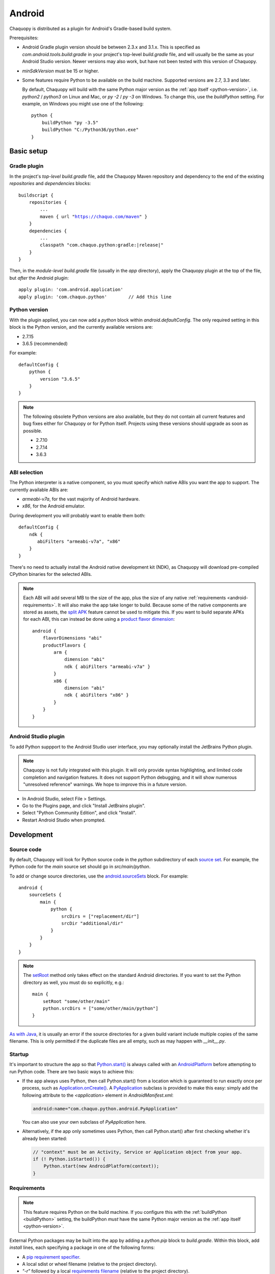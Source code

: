 .. highlight:: groovy

Android
#######

Chaquopy is distributed as a plugin for Android's Gradle-based build system.

Prerequisites:

* Android Gradle plugin version should be between 2.3.x and 3.1.x. This is specified as
  `com.android.tools.build:gradle` in your project's top-level `build.gradle` file, and will
  usually be the same as your Android Studio version. Newer versions may also work, but have
  not been tested with this version of Chaquopy.

.. (extra space for consistency)

* `minSdkVersion` must be 15 or higher.

.. _buildPython:

* Some features require Python to be available on the build machine. Supported versions are
  2.7, 3.3 and later.

  By default, Chaquopy will build with the same Python major version as the :ref:`app itself
  <python-version>`, i.e. `python2` / `python3` on Linux and Mac, or `py -2` / `py -3` on
  Windows. To change this, use the `buildPython` setting. For example, on Windows you might use
  one of the following::

      python {
          buildPython "py -3.5"
          buildPython "C:/Python36/python.exe"
      }


Basic setup
===========

Gradle plugin
-------------

In the project's *top-level* `build.gradle` file, add the Chaquopy Maven repository and
dependency to the end of the existing `repositories` and `dependencies` blocks:

.. parsed-literal::
    buildscript {
        repositories {
            ...
            maven { url "https://chaquo.com/maven" }
        }
        dependencies {
            ...
            classpath "com.chaquo.python:gradle:|release|"
        }
    }

Then, in the *module-level* `build.gradle` file (usually in the `app` directory), apply the
Chaquopy plugin at the top of the file, but *after* the Android plugin::

   apply plugin: 'com.android.application'
   apply plugin: 'com.chaquo.python'        // Add this line

.. _python-version:

Python version
--------------

With the plugin applied, you can now add a `python` block within `android.defaultConfig`. The
only required setting in this block is the Python version, and the currently available versions
are:

* 2.7.15
* 3.6.5 (recommended)

For example::

    defaultConfig {
        python {
            version "3.6.5"
        }
    }

.. note:: The following obsolete Python versions are also available, but they do not contain all
          current features and bug fixes either for Chaquopy or for Python itself. Projects using
          these versions should upgrade as soon as possible.

          * 2.7.10
          * 2.7.14
          * 3.6.3

ABI selection
-------------

The Python interpreter is a native component, so you must specify which native ABIs you
want the app to support. The currently available ABIs are:

* `armeabi-v7a`, for the vast majority of Android hardware.
* `x86`, for the Android emulator.

During development you will probably want to enable them both::

    defaultConfig {
        ndk {
           abiFilters "armeabi-v7a", "x86"
        }
    }

There's no need to actually install the Android native development kit (NDK), as Chaquopy will
download pre-compiled CPython binaries for the selected ABIs.

.. note:: Each ABI will add several MB to the size of the app, plus the size of any native
          :ref:`requirements <android-requirements>`. It will also make the app take longer to
          build. Because some of the native components are stored as assets, the `split APK
          <https://developer.android.com/studio/build/configure-apk-splits.html>`_ feature
          cannot be used to mitigate this. If you want to build separate APKs for each ABI,
          this can instead be done using a `product flavor dimension
          <https://developer.android.com/studio/build/build-variants.html#product-flavors>`_::

              android {
                  flavorDimensions "abi"
                  productFlavors {
                      arm {
                          dimension "abi"
                          ndk { abiFilters "armeabi-v7a" }
                      }
                      x86 {
                          dimension "abi"
                          ndk { abiFilters "x86" }
                      }
                  }
              }

Android Studio plugin
---------------------

To add Python suppport to the Android Studio user interface, you may optionally install the
JetBrains Python plugin.

.. note:: Chaquopy is not fully integrated with this plugin. It will only provide syntax
          highlighting, and limited code completion and navigation features. It does not
          support Python debugging, and it will show numerous "unresolved reference" warnings.
          We hope to improve this in a future version.

* In Android Studio, select File > Settings.
* Go to the Plugins page, and click "Install JetBrains plugin".
* Select "Python Community Edition", and click "Install".
* Restart Android Studio when prompted.


Development
===========

.. _android-source:

Source code
-----------

By default, Chaquopy will look for Python source code in the `python` subdirectory of each
`source set <https://developer.android.com/studio/build/index.html#sourcesets>`_. For example,
the Python code for the `main` source set should go in `src/main/python`.

To add or change source directories, use the `android.sourceSets
<https://developer.android.com/studio/build/build-variants.html#configure-sourcesets>`_ block.
For example::

    android {
        sourceSets {
            main {
                python {
                    srcDirs = ["replacement/dir"]
                    srcDir "additional/dir"
                }
            }
        }
    }

.. note:: The `setRoot
          <https://google.github.io/android-gradle-dsl/current/com.android.build.gradle.api.AndroidSourceSet.html#com.android.build.gradle.api.AndroidSourceSet:setRoot(java.lang.String)>`_
          method only takes effect on the standard Android directories. If you want to set the
          Python directory as well, you must do so explicitly, e.g.::

              main {
                  setRoot "some/other/main"
                  python.srcDirs = ["some/other/main/python"]
              }

`As with Java
<https://developer.android.com/studio/build/build-variants.html#sourceset-build>`_, it is
usually an error if the source directories for a given build variant include multiple copies of
the same filename. This is only permitted if the duplicate files are all empty, such as may
happen with `__init__.py`.

.. _android-startup:

Startup
-------

It's important to structure the app so that `Python.start()
<java/com/chaquo/python/Python.html#start-com.chaquo.python.Python.Platform->`_ is always
called with an `AndroidPlatform <java/com/chaquo/python/android/AndroidPlatform.html>`_ before
attempting to run Python code. There are two basic ways to achieve this:

* If the app always uses Python, then call Python.start() from a location which is guaranteed to run
  exactly once per process, such as `Application.onCreate()
  <https://developer.android.com/reference/android/app/Application.html#onCreate()>`_. A
  `PyApplication <java/com/chaquo/python/android/PyApplication.html>`_ subclass is provided to make
  this easy: simply add the following attribute to the `<application>` element in
  `AndroidManifest.xml`:

  .. code-block:: xml

      android:name="com.chaquo.python.android.PyApplication"

  You can also use your own subclass of `PyApplication` here.

* Alternatively, if the app only sometimes uses Python, then call Python.start() after first
  checking whether it's already been started:

  .. code-block:: java

      // "context" must be an Activity, Service or Application object from your app.
      if (! Python.isStarted()) {
          Python.start(new AndroidPlatform(context));
      }

.. _android-requirements:

Requirements
------------

.. note:: This feature requires Python on the build machine. If you configure this with the
          :ref:`buildPython <buildPython>` setting, the buildPython *must* have the same Python
          major version as the :ref:`app itself <python-version>`.

External Python packages may be built into the app by adding a `python.pip` block to
`build.gradle`. Within this block, add `install` lines, each specifying a package in one of the
following forms:

* A `pip requirement specifier
  <https://pip.pypa.io/en/stable/reference/pip_install/#requirement-specifiers>`_.
* A local sdist or wheel filename (relative to the project directory).
* `"-r"` followed by a local `requirements filename
  <https://pip.pypa.io/en/stable/reference/pip_install/#requirements-file-format>`_ (relative
  to the project directory).

Examples::

    python {
        pip {
            install "six==1.10.0"
            install "scipy==1.0.1"
            install "LocalPackage-1.2.3-py2.py3-none-any.whl"
            install "-r", "requirements.txt"
        }
    }

In our most recent tests, Chaquopy could install about 80% of the top 1000 packages on `PyPI
<https://pypi.org/>`_. This includes almost all pure-Python packages, plus a constantly-growing
selection of packages with native components. To see which native packages and versions are
currently available, you can `browse the repository here <https://chaquo.com/pypi-2.1/>`_. To
request a package to be added or updated, or for any other problem with installing
requirements, please visit our `issue tracker <https://github.com/chaquo/chaquopy/issues>`_.

To pass options to `pip install`, give them as a comma-separated list to the `options` setting.
For example::

    python {
        pip {
            options "--extra-index-url", "https://example.com/private/repository"
            install "PrivatePackage==1.2.3"
        }
    }

Any options in the `pip documentation
<https://pip.readthedocs.io/en/stable/reference/pip_install/>`_ may be used, except for those
which relate to the target environment, such as `--target`, `--user` or `-e`. If there are
multiple `options` lines, they will be combined in the order given.

.. _static-proxy-generator:

Static proxy generator
----------------------

.. note:: This feature requires Python on the build machine, which can be configured with the
          :ref:`buildPython <buildPython>` setting.

In order for a Python class to extend a Java class, or to be referenced by name in Java code or
in `AndroidManifest.xml`, a Java proxy class must be generated for it. The `staticProxy`
setting specifies which Python modules to search for these classes::

    python {
        staticProxy "module.one", "module.two"
    }

The app's :ref:`source tree <android-source>` and its :ref:`requirements
<android-requirements>` will be searched, in that order, for the specified modules. Either
simple modules (e.g. `module/one.py`) or packages (e.g. `module/one/__init__.py`) may be found.

Within the modules, static proxy classes must be declared using the syntax described in the
:ref:`static proxy <static-proxy>` section. For all declarations found, Java proxy classes will be
generated and built into the app.


Packaging
=========

.. _android-bytecode:

Bytecode compilation
--------------------

Your app will start up faster if its Python code is compiled to `.pyc` format. This is
currently only supported for the Python standard library, but may be extended to app code and
pip-installed packages in a future version.

Compilation prevents source code text from appearing in Python stack traces, so you may wish
to disable it during development. The default settings are as follows::

    python {
        pyc {
            stdlib true
        }
    }

Resource files
--------------

By default, Python modules are loaded directly from the APK assets at runtime and don't exist
as separate files. Because of this, any code which depends upon :any:`__file__` to locate
resource files will fail. There are two ways of dealing with this.

The most efficient way is to change the code to use :any:`pkgutil.get_data` instead. For
example, to load `some/package/subdir/README.txt` from within `some/package/module.py`:

.. code-block:: python

    readme = pkgutil.get_data(__name__, "subdir/README.txt")
    # To read it like a file, use io.StringIO(readme.decode())

If this is not feasible (e.g. if the code is installed :ref:`using pip
<android-requirements>`), then you can specify certain Python packages to extract at runtime
using the `extractPackages` setting. For example::

    python {
        extractPackages "somepackage", "some.subpackage"
    }

Extracted packages will load slower and use more storage space, so you should specify the
deepest possible package which contains both the module on which `__file__` is looked up, and
the files being loaded.

`extractPackages` is used by default for certain PyPI packages which are known to require it.
If you discover any more, please `let us know <https://github.com/chaquo/chaquopy/issues>`_.


Python standard library
=======================

ssl
---

Because of inconsistencies in the system certificate authority store formats of different Android
versions, the `ssl` module is configured to use a copy of the CA bundle from `certifi
<https://github.com/certifi/python-certifi/>`_. The current version is from certifi 2018.01.18.

sys
---

`stdout` and `stderr` are redirected to `Logcat
<https://developer.android.com/studio/debug/am-logcat.html>`_ with the tags `python.stdout` and
`python.stderr` respectively. The streams will produce one log line for each call to `write()`,
which may result in lines being split up in the log. Lines may also be split if they exceed the
Logcat message length limit of approximately 4000 bytes.

`stdin` always returns EOF. If you want to run some code which takes interactive text input, you
may find the `console app template <https://github.com/chaquo/chaquopy-console>`_ useful.


Licensing
=========

Evaluation
----------

You can try out Chaquopy right now by cloning one of the :ref:`example apps <quick-start>`, or
following the setup instructions above in an app of your own.

An unlicensed SDK is fully-functional, but apps built with it will display a notification on
startup, and are limited to a run-time of 5 minutes. To remove these restrictions, a license is
required. All licenses are perpetual and include upgrades to all future versions.

Once you have a license key, activate it by adding the following line to the project’s
`local.properties` file::

    chaquopy.license=<license key>

Standard license
----------------

A standard license allows unlimited use of Chaquopy in any number of apps. Please `contact us
<https://chaquo.com/chaquopy/contact/>`_ to request a license key, giving the following information:

* A summary of what your app is, and how Chaquopy will be used in it.
* How many developers on your project will be using Chaquopy.

Open-source license
-------------------

For open-source apps, Chaquopy will always be free of charge. Please `contact us
<https://chaquo.com/chaquopy/contact/>`_ with details of your app, including:

* The app ID (package name)
* Where the app is distributed (e.g. Google Play)
* Where the app's source code is available
